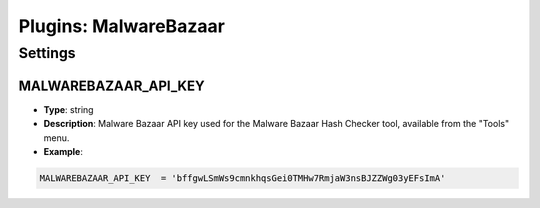 Plugins: MalwareBazaar
######################

Settings
********

MALWAREBAZAAR_API_KEY
=====================
- **Type**: string
- **Description**: Malware Bazaar API key used for the Malware Bazaar Hash Checker tool, available from the "Tools" menu.
- **Example**: 

.. code-block:: python

	MALWAREBAZAAR_API_KEY  = 'bffgwLSmWs9cmnkhqsGei0TMHw7RmjaW3nsBJZZWg03yEFsImA'
